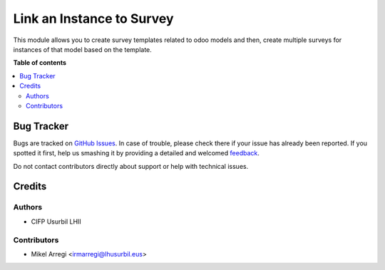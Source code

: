 ==========================
Link an Instance to Survey
==========================

.. |badge1| image:: https://img.shields.io/badge/licence-AGPL--3-blue.png
    :target: http://www.gnu.org/licenses/agpl-3.0-standalone.html
    :alt: License: AGPL-3

|badge1|

This module allows you to create survey templates related to odoo models and then,
create multiple surveys for instances of that model based on the template.

**Table of contents**

.. contents::
   :local:

Bug Tracker
===========

Bugs are tracked on `GitHub Issues <https://github.com/Usurbilgo-Lanbide-Eskola/odoo-addons/issues>`_.
In case of trouble, please check there if your issue has already been reported.
If you spotted it first, help us smashing it by providing a detailed and welcomed
`feedback <https://github.com/Usurbilgo-Lanbide-Eskola/odoo-addons/issues/new?body=module:%20survery_model_instance_link%0Aversion:%2014.0%0A%0A**Steps%20to%20reproduce**%0A-%20...%0A%0A**Current%20behavior**%0A%0A**Expected%20behavior**>`_.

Do not contact contributors directly about support or help with technical issues.

Credits
=======

Authors
~~~~~~~

* CIFP Usurbil LHII

Contributors
~~~~~~~~~~~~

* Mikel Arregi <irmarregi@lhusurbil.eus>
